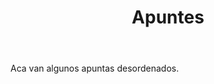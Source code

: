 #+TITLE:Apuntes
#+HTML_HEAD: <link rel="stylesheet" type="text/css" href="css/stylesheet.css" />


Aca van algunos apuntas desordenados.


